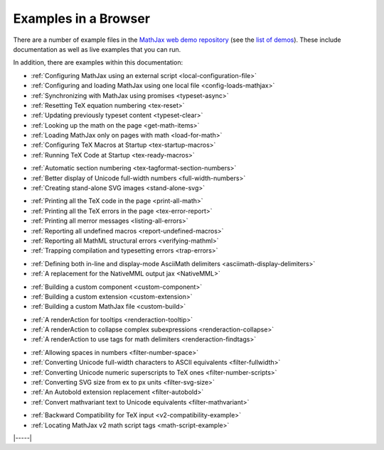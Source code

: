 .. _web-examples:

#####################
Examples in a Browser
#####################

There are a number of example files in the `MathJax web demo repository
<https://github.com/mathjax/MathJax-demos-web>`__ (see the `list of demos
<https://github.com/mathjax/MathJax-demos-web#samples-of-mathjax-v3>`__).
These include documentation as well as live examples that you can
run.

In addition, there are examples within this documentation:

* :ref:`Configuring MathJax using an external script <local-configuration-file>`
* :ref:`Configuring and loading MathJax using one local file <config-loads-mathjax>`
* :ref:`Synchronizing with MathJax using promises <typeset-async>`
* :ref:`Resetting TeX equation numbering <tex-reset>`
* :ref:`Updating previously typeset content <typeset-clear>`
* :ref:`Looking up the math on the page <get-math-items>`
* :ref:`Loading MathJax only on pages with math <load-for-math>`
* :ref:`Configuring TeX Macros at Startup <tex-startup-macros>`
* :ref:`Running TeX Code at Startup <tex-ready-macros>`

..

* :ref:`Automatic section numbering <tex-tagformat-section-numbers>`
* :ref:`Better display of Unicode full-width numbers <full-width-numbers>`
* :ref:`Creating stand-alone SVG images <stand-alone-svg>`

..

* :ref:`Printing all the TeX code in the page <print-all-math>`
* :ref:`Printing all the TeX errors in the page <tex-error-report>`
* :ref:`Printing all merror messages <listing-all-errors>`
* :ref:`Reporting all undefined macros <report-undefined-macros>`
* :ref:`Reporting all MathML structural errors <verifying-mathml>`
* :ref:`Trapping compilation and typesetting errors <trap-errors>`

..

* :ref:`Defining both in-line and display-mode AsciiMath delimiters <asciimath-display-delimiters>`
* :ref:`A replacement for the NativeMML output jax <NativeMML>`

..

* :ref:`Building a custom component <custom-component>`
* :ref:`Building a custom extension <custom-extension>`
* :ref:`Building a custom MathJax file <custom-build>`

..

* :ref:`A renderAction for tooltips <renderaction-tooltip>`
* :ref:`A renderAction to collapse complex subexpressions <renderaction-collapse>`
* :ref:`A renderAction to use tags for math delimiters <renderaction-findtags>`

..

* :ref:`Allowing spaces in numbers <filter-number-space>`
* :ref:`Converting Unicode full-width characters to ASCII equivalents <filter-fullwidth>`
* :ref:`Converting Unicode numeric superscripts to TeX ones <filter-number-scripts>`
* :ref:`Converting SVG size from ex to px units <filter-svg-size>`
* :ref:`An Autobold extension replacement <filter-autobold>`
* :ref:`Convert mathvariant text to Unicode equivalents <filter-mathvariant>`

..

* :ref:`Backward Compatibility for TeX input <v2-compatibility-example>`
* :ref:`Locating MathJax v2 math script tags <math-script-example>`


|-----|
